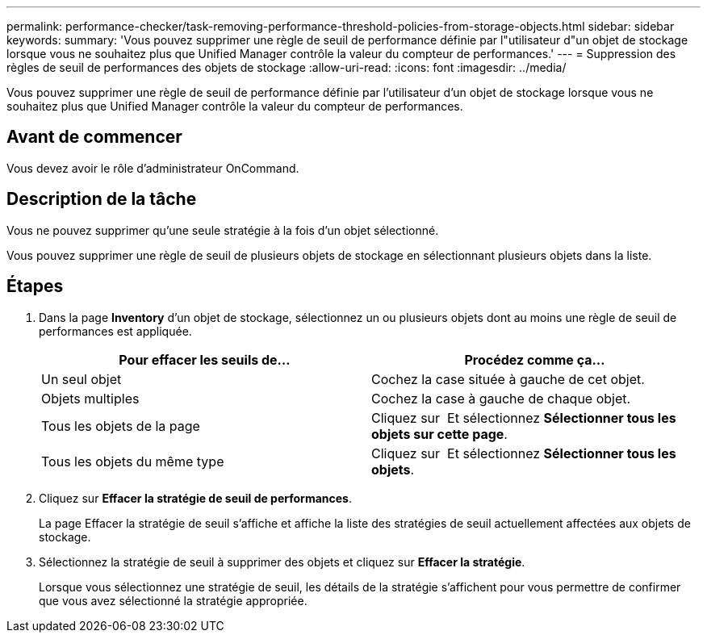 ---
permalink: performance-checker/task-removing-performance-threshold-policies-from-storage-objects.html 
sidebar: sidebar 
keywords:  
summary: 'Vous pouvez supprimer une règle de seuil de performance définie par l"utilisateur d"un objet de stockage lorsque vous ne souhaitez plus que Unified Manager contrôle la valeur du compteur de performances.' 
---
= Suppression des règles de seuil de performances des objets de stockage
:allow-uri-read: 
:icons: font
:imagesdir: ../media/


[role="lead"]
Vous pouvez supprimer une règle de seuil de performance définie par l'utilisateur d'un objet de stockage lorsque vous ne souhaitez plus que Unified Manager contrôle la valeur du compteur de performances.



== Avant de commencer

Vous devez avoir le rôle d'administrateur OnCommand.



== Description de la tâche

Vous ne pouvez supprimer qu'une seule stratégie à la fois d'un objet sélectionné.

Vous pouvez supprimer une règle de seuil de plusieurs objets de stockage en sélectionnant plusieurs objets dans la liste.



== Étapes

. Dans la page *Inventory* d'un objet de stockage, sélectionnez un ou plusieurs objets dont au moins une règle de seuil de performances est appliquée.
+
|===
| Pour effacer les seuils de... | Procédez comme ça... 


 a| 
Un seul objet
 a| 
Cochez la case située à gauche de cet objet.



 a| 
Objets multiples
 a| 
Cochez la case à gauche de chaque objet.



 a| 
Tous les objets de la page
 a| 
Cliquez sur image:../media/select-dropdown-65-png.gif[""] Et sélectionnez *Sélectionner tous les objets sur cette page*.



 a| 
Tous les objets du même type
 a| 
Cliquez sur image:../media/select-dropdown-65-png.gif[""] Et sélectionnez *Sélectionner tous les objets*.

|===
. Cliquez sur *Effacer la stratégie de seuil de performances*.
+
La page Effacer la stratégie de seuil s'affiche et affiche la liste des stratégies de seuil actuellement affectées aux objets de stockage.

. Sélectionnez la stratégie de seuil à supprimer des objets et cliquez sur *Effacer la stratégie*.
+
Lorsque vous sélectionnez une stratégie de seuil, les détails de la stratégie s'affichent pour vous permettre de confirmer que vous avez sélectionné la stratégie appropriée.


